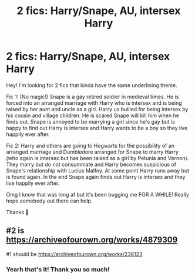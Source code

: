 #+TITLE: 2 fics: Harry/Snape, AU, intersex Harry

* 2 fics: Harry/Snape, AU, intersex Harry
:PROPERTIES:
:Author: rainbows_girlfriends
:Score: 0
:DateUnix: 1607911007.0
:DateShort: 2020-Dec-14
:FlairText: What's That Fic?
:END:
Hey! I'm looking for 2 fics that kinda have the same underlining theme.

Fic 1: (No magic!) Snape is a gay retired soldier in medieval times. He is forced into an arranged marriage with Harry who is intersex and is being raised by her aunt and uncle as a girl. Harry us bullied for being intersex by his cousin and village children. He is scared Snape will kill him when he finds out. Snape is annoyed to be marrying a girl since he's gay but is happy to find out Harry is intersex and Harry wants to be a boy so they live happily ever after.

Fic 2: Harry and others are going to Hogwarts for the possibility of an arranged marriage and Dumbledore arranged for Snape to marry Harry (who again is intersex but has been raised as a girl by Petunia and Vernon). They marry but do not consummate and Harry becomes suspicious of Snape's relationship with Lucius Malfoy. At some point Harry runs away but is found again. In the end Snape again finds out Harry is intersex and they live happily ever after.

Omg I know that was long af but it's been bugging me FOR A WHILE! Really hope somebody out there can help.

Thanks 🍄


** #2 is [[https://archiveofourown.org/works/4879309]]

#1 should be [[https://archiveofourown.org/works/238123]]
:PROPERTIES:
:Author: heresy23
:Score: 0
:DateUnix: 1607918772.0
:DateShort: 2020-Dec-14
:END:

*** Yearh that's it! Thank you so much!
:PROPERTIES:
:Author: rainbows_girlfriends
:Score: -1
:DateUnix: 1607940004.0
:DateShort: 2020-Dec-14
:END:
